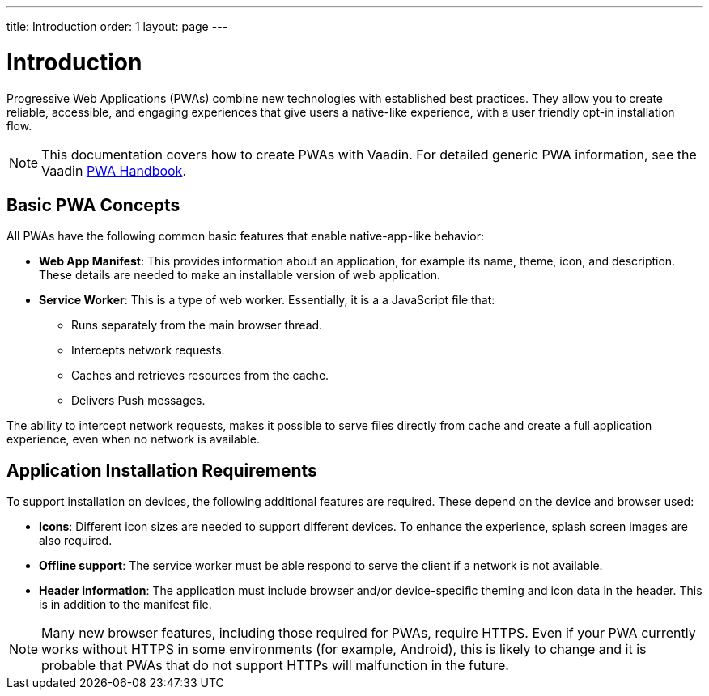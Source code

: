 ---
title: Introduction
order: 1
layout: page
---

= Introduction

Progressive Web Applications (PWAs) combine new technologies with established best practices. They allow you to create reliable, accessible, and engaging experiences that give users a native-like experience, with a user friendly opt-in installation flow.

[NOTE]
This documentation covers how to create PWAs with Vaadin. For detailed generic PWA information, see the Vaadin https://vaadin.com/pwa[PWA Handbook].

== Basic PWA Concepts

All PWAs have the following common basic features that enable native-app-like behavior:

* *Web App Manifest*: This provides information about an application, for example its name, theme, icon, and description. These details are needed to make an installable version of web application.

* *Service Worker*: This is a type of web worker. Essentially, it is a a JavaScript file that:
** Runs separately from the main browser thread.
** Intercepts network requests.
** Caches and retrieves resources from the cache.
** Delivers Push messages.

The ability to intercept network requests, makes it possible to serve files directly from cache and create a full application experience, even when no network is available.


== Application Installation Requirements

To support installation on devices, the following additional features are required. These depend on the device and browser used:

* *Icons*: Different icon sizes are needed to support different devices.
To enhance the experience, splash screen images are also required.

* *Offline support*: The service worker must be able respond to serve the client if a network is not available.

* *Header information*: The application must include browser and/or device-specific theming and icon data in the header. This is in addition to the manifest file. 


[NOTE]
Many new browser features, including those required for PWAs, require HTTPS. Even if your PWA currently works without HTTPS in some environments (for example, Android), this is likely to change and it is probable that PWAs that do not support HTTPs will malfunction in the future.
